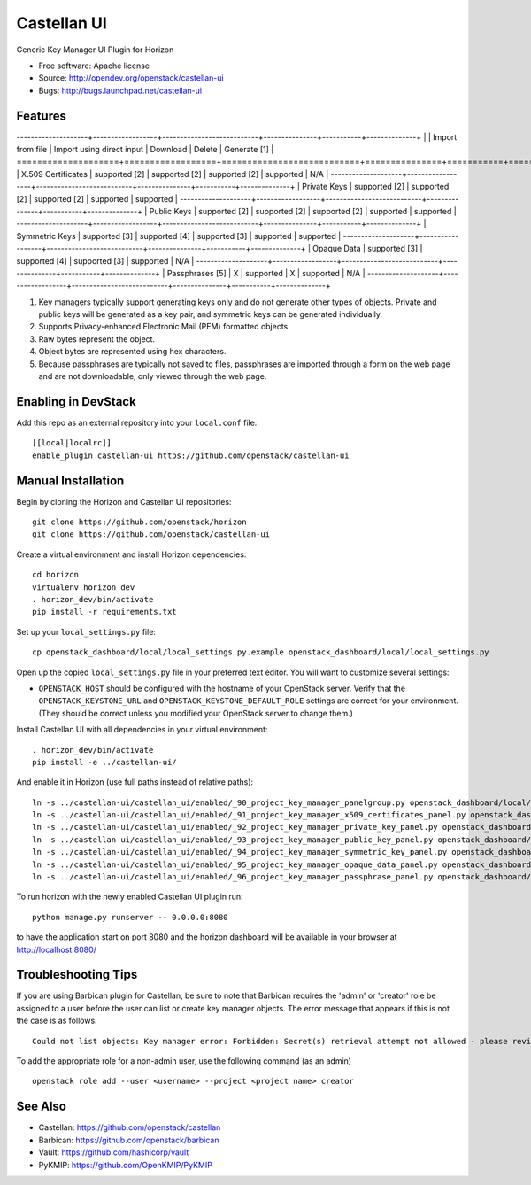 ============
Castellan UI
============

Generic Key Manager UI Plugin for Horizon

* Free software: Apache license
* Source: http://opendev.org/openstack/castellan-ui
* Bugs: http://bugs.launchpad.net/castellan-ui

Features
--------

--------------------+------------------+---------------------------+---------------+-----------+--------------+
|                    | Import from file | Import using direct input | Download      | Delete    | Generate [1] |
====================+==================+===========================+===============+===========+==============+
| X.509 Certificates | supported [2]    | supported [2]             | supported [2] | supported | N/A          |
--------------------+------------------+---------------------------+---------------+-----------+--------------+
| Private Keys       | supported [2]    | supported [2]             | supported [2] | supported | supported    |
--------------------+------------------+---------------------------+---------------+-----------+--------------+
| Public Keys        | supported [2]    | supported [2]             | supported [2] | supported | supported    |
--------------------+------------------+---------------------------+---------------+-----------+--------------+
| Symmetric Keys     | supported [3]    | supported [4]             | supported [3] | supported | supported    |
--------------------+------------------+---------------------------+---------------+-----------+--------------+
| Opaque Data        | supported [3]    | supported [4]             | supported [3] | supported | N/A          |
--------------------+------------------+---------------------------+---------------+-----------+--------------+
| Passphrases [5]    | X                | supported                 | X             | supported | N/A          |
--------------------+------------------+---------------------------+---------------+-----------+--------------+

1. Key managers typically support generating keys only and do not generate
   other types of objects. Private and public keys will be generated as a key
   pair, and symmetric keys can be generated individually.
2. Supports Privacy-enhanced Electronic Mail (PEM) formatted objects.
3. Raw bytes represent the object.
4. Object bytes are represented using hex characters.
5. Because passphrases are typically not saved to files, passphrases are
   imported through a form on the web page and are not downloadable, only
   viewed through the web page.

Enabling in DevStack
--------------------

Add this repo as an external repository into your ``local.conf`` file::

    [[local|localrc]]
    enable_plugin castellan-ui https://github.com/openstack/castellan-ui

Manual Installation
-------------------

Begin by cloning the Horizon and Castellan UI repositories::

    git clone https://github.com/openstack/horizon
    git clone https://github.com/openstack/castellan-ui

Create a virtual environment and install Horizon dependencies::

    cd horizon
    virtualenv horizon_dev
    . horizon_dev/bin/activate
    pip install -r requirements.txt

Set up your ``local_settings.py`` file::

    cp openstack_dashboard/local/local_settings.py.example openstack_dashboard/local/local_settings.py

Open up the copied ``local_settings.py`` file in your preferred text
editor. You will want to customize several settings:

-  ``OPENSTACK_HOST`` should be configured with the hostname of your
   OpenStack server. Verify that the ``OPENSTACK_KEYSTONE_URL`` and
   ``OPENSTACK_KEYSTONE_DEFAULT_ROLE`` settings are correct for your
   environment. (They should be correct unless you modified your
   OpenStack server to change them.)

Install Castellan UI with all dependencies in your virtual environment::

   . horizon_dev/bin/activate
   pip install -e ../castellan-ui/

And enable it in Horizon (use full paths instead of relative paths)::

    ln -s ../castellan-ui/castellan_ui/enabled/_90_project_key_manager_panelgroup.py openstack_dashboard/local/enabled
    ln -s ../castellan-ui/castellan_ui/enabled/_91_project_key_manager_x509_certificates_panel.py openstack_dashboard/local/enabled
    ln -s ../castellan-ui/castellan_ui/enabled/_92_project_key_manager_private_key_panel.py openstack_dashboard/local/enabled
    ln -s ../castellan-ui/castellan_ui/enabled/_93_project_key_manager_public_key_panel.py openstack_dashboard/local/enabled
    ln -s ../castellan-ui/castellan_ui/enabled/_94_project_key_manager_symmetric_key_panel.py openstack_dashboard/local/enabled
    ln -s ../castellan-ui/castellan_ui/enabled/_95_project_key_manager_opaque_data_panel.py openstack_dashboard/local/enabled
    ln -s ../castellan-ui/castellan_ui/enabled/_96_project_key_manager_passphrase_panel.py openstack_dashboard/local/enabled

To run horizon with the newly enabled Castellan UI plugin run::

    python manage.py runserver -- 0.0.0.0:8080

to have the application start on port 8080 and the horizon dashboard will be
available in your browser at http://localhost:8080/

Troubleshooting Tips
--------------------

If you are using Barbican plugin for Castellan, be sure to note that Barbican
requires the 'admin' or 'creator' role be assigned to a user before the user
can list or create key manager objects. The error message that appears if this
is not the case is as follows::

    Could not list objects: Key manager error: Forbidden: Secret(s) retrieval attempt not allowed - please review your user/project privileges

To add the appropriate role for a non-admin user, use the following command (as an admin)  ::

    openstack role add --user <username> --project <project name> creator

See Also
--------

* Castellan: https://github.com/openstack/castellan
* Barbican: https://github.com/openstack/barbican
* Vault: https://github.com/hashicorp/vault
* PyKMIP: https://github.com/OpenKMIP/PyKMIP
